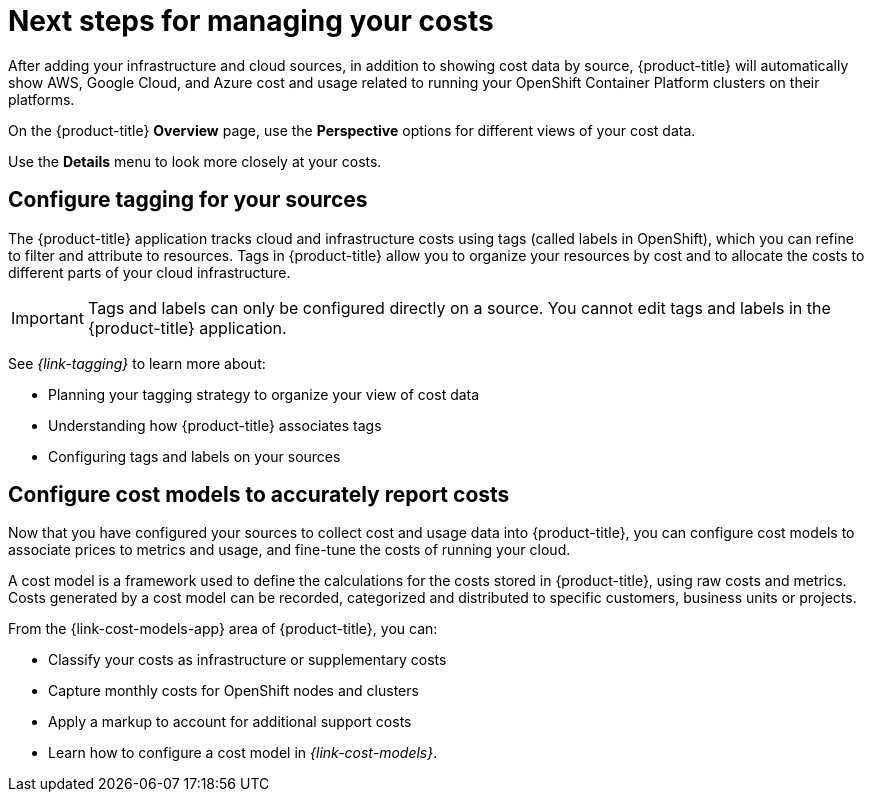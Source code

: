// This assembly is included in the following assemblies:
//
// */getting_started/master.adoc

ifdef::context[:parent-context-of-assembly-cost-management-next-steps: {context}]

ifndef::context[]
[id="assembly-cost-management-next-steps"]
endif::[]
ifdef::context[]
[id="assembly-cost-management-next-steps_{context}"]
endif::[]

= Next steps for managing your costs
:context: next-steps

[role="_abstract"]
After adding your infrastructure and cloud sources, in addition to showing cost data by source, {product-title} will automatically show AWS, Google Cloud, and Azure cost and usage related to running your OpenShift Container Platform clusters on their platforms.

On the {product-title} *Overview* page, use the *Perspective* options for different views of your cost data.

Use the *Details* menu to look more closely at your costs.

== Configure tagging for your sources

The {product-title} application tracks cloud and infrastructure costs using tags (called labels in OpenShift), which you can refine to filter and attribute to resources. Tags in {product-title} allow you to organize your resources by cost and to allocate the costs to different parts of your cloud infrastructure.

[IMPORTANT]
====
Tags and labels can only be configured directly on a source. You cannot edit tags and labels in the {product-title} application.
====

See _{link-tagging}_ to learn more about:

* Planning your tagging strategy to organize your view of cost data
* Understanding how {product-title} associates tags
* Configuring tags and labels on your sources



== Configure cost models to accurately report costs

Now that you have configured your sources to collect cost and usage data into {product-title}, you can configure cost models to associate prices to metrics and usage, and fine-tune the costs of running your cloud.

A cost model is a framework used to define the calculations for the costs stored in {product-title}, using raw costs and metrics. Costs generated by a cost model can be recorded, categorized and distributed to specific customers, business units or projects.

From the {link-cost-models-app} area of {product-title}, you can:

* Classify your costs as infrastructure or supplementary costs
* Capture monthly costs for OpenShift nodes and clusters
* Apply a markup to account for additional support costs
* Learn how to configure a cost model in _{link-cost-models}_.




// Restore the context to what it was before this assembly.
ifdef::parent-context-of-assembly-cost-management-next-steps[:context: {parent-context-of-assembly-cost-management-next-steps}]
ifndef::parent-context-of-assembly-cost-management-next-steps[:!context:]
